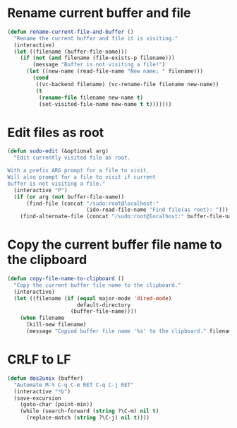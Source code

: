 * Rename current buffer and file
  #+BEGIN_SRC emacs-lisp
    (defun rename-current-file-and-buffer ()
      "Rename the current buffer and file it is visiting."
      (interactive)
      (let ((filename (buffer-file-name)))
        (if (not (and filename (file-exists-p filename)))
            (message "Buffer is not visiting a file!")
          (let ((new-name (read-file-name "New name: " filename)))
            (cond
             ((vc-backend filename) (vc-rename-file filename new-name))
             (t
              (rename-file filename new-name t)
              (set-visited-file-name new-name t t)))))))
  #+END_SRC

* Edit files as root
  #+BEGIN_SRC emacs-lisp
    (defun sudo-edit (&optional arg)
      "Edit currently visited file as root.

    With a prefix ARG prompt for a file to visit.
    Will also prompt for a file to visit if current
    buffer is not visiting a file."
      (interactive "P")
      (if (or arg (not buffer-file-name))
          (find-file (concat "/sudo:root@localhost:"
                             (ido-read-file-name "Find file(as root): ")))
        (find-alternate-file (concat "/sudo:root@localhost:" buffer-file-name))))

  #+END_SRC

* Copy the current buffer file name to the clipboard
  #+BEGIN_SRC emacs-lisp
    (defun copy-file-name-to-clipboard ()
      "Copy the current buffer file name to the clipboard."
      (interactive)
      (let ((filename (if (equal major-mode 'dired-mode)
                          default-directory
                        (buffer-file-name))))
        (when filename
          (kill-new filename)
          (message "Copied buffer file name '%s' to the clipboard." filename))))
  #+END_SRC
* CRLF to LF
  #+BEGIN_SRC emacs-lisp
    (defun dos2unix (buffer)
      "Automate M-% C-q C-m RET C-q C-j RET"
      (interactive "*b")
      (save-excursion
        (goto-char (point-min))
        (while (search-forward (string ?\C-m) nil t)
          (replace-match (string ?\C-j) nil t))))
  #+END_SRC
